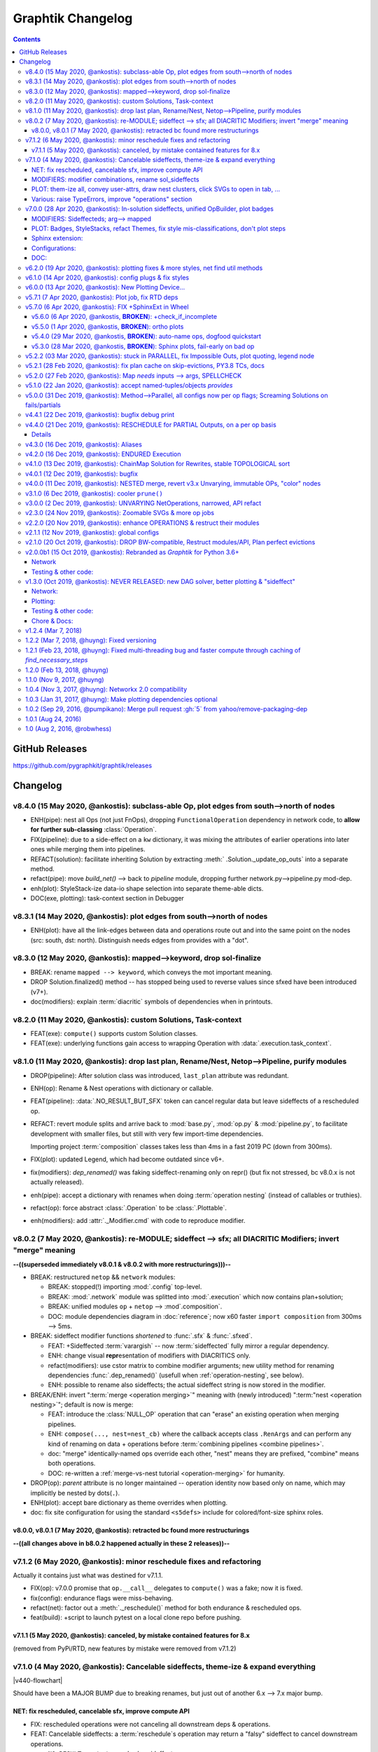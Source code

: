 ##################
Graphtik Changelog
##################

.. contents::

..
  TODOs
  %%%%%


  Merge back to GraphKIT
  ======================
  Aborted.

  - [-] start-node/end-node to group inputs/outputs
  - [-] DROP sideffects
  - [+] Drop _Jetsam
  - [+] Simpler jetsam
  - [+] support *args 1-1 mapping in the jetsam() signature
  - [+] FIX(sideffects): DIFFER from regular DATA...
  - [+] FIX shared `executed` (no Solution class)
  - [+] typo(test): overridden-->overriDDen
  - [ ] `graphop` in docs

  Tasks
  =====
  - [+] jetsam tasks
  - [+] narrowed() --> withset()
  - [+] reset abort on new `pipeline.compute()`
  - [+] raise if rescheduled/endured ops
  - [+] define sideffects on target "sideffected" needs
  - [+] Operations behave like a regular decorator when fn given in 1st call.
        Merge FuncOp+OpBuilder.
  - [+] modifiers inherit a single class (to allow combinations)
  - [+] Optional sideffected
  - [+] Delegate FuncOp.__call__() --> compute().
  - [+] Rename NetOp -> pipelines;
    cannot unify compose() -> Pipeline class due to `nest` arg.

  - [+] Function access executing Operation & Plan from its context.
      - [ ] Unify OpTask & FuncOp
      - [ ] function self-toggles `returns-dict` amidst execution.
  - [ ] break cycles with dijkstra; weights
  - [ ] Merge tutorial (operations + composition)
  - [ ] Config DEBUG flags:
    - [ ] skip - evictions(drop config)
    - [ ] keep SFX in outputs

  - plot:

    - [+] plot red partial outs/failures
    - [+] plot graphs with Graphviz sphinx-extension
    - [+] HTML-table op-nodes to allow decorations
    - [+] plottable Operations
    - [+] Op-node badges
    - [+] fix(sphinxext): deprecated sphinx.add_object()

    - [+] sphinxext: derive filename early, to allow xrefs and links early
    - [+] Click on SVG to open it in a new window
    - [+] Merged operation clusters
    - [ ] Badges on Data
    - [ ] update legend (or generate it dynamically)
    - [ ] sphinxext: extend standard `doctest` module (instead of sphinx-builder)
    - [ ] sphinx: autodoc Pipelines & Ops

  - doc:

    - [+] explain rescheduled & endured in tutorial.
    - [+] aliases in tutorial & terms

  - Dropped:

    - [-] Solution-retriever modifier;
      DROPPED: easier and more generic to access solution from Op-context.
    - [-] `solution.executed` pre-populated with all operations
    - [-] parallel batches restart from last position in steps
    - [-] covert custom op classes & modifiers directly into mergeable networkx graphs;
      DROPPED bc foreign function would not work with merged deps.

  + See :gg:`1`.


GitHub Releases
%%%%%%%%%%%%%%%

https://github.com/pygraphkit/graphtik/releases

Changelog
%%%%%%%%%


v8.4.0 (15 May 2020, @ankostis): subclass-able Op, plot edges from south-->north of nodes
=========================================================================================
+ ENH(pipe): nest all Ops (not just FnOps), dropping ``FunctionalOperation``
  dependency in network code, to **allow for further sub-classing** :class:`Operation`.
+ FIX(pipeline): due to a side-effect on a ``kw`` dictionary, it was mixing the attributes
  of earlier operations into later ones while merging them into pipelines.
+ REFACT(solution): facilitate inheriting Solution by extracting :meth:`
  .Solution._update_op_outs` into a separate method.
+ refact(pipe): move `build_net()` --> back to `pipeline` module,
  dropping further network.py-->pipeline.py mod-dep.
+ enh(plot): StyleStack-ize data-io shape selection into separate theme-able dicts.
+ DOC(exe, plotting): task-context section in Debugger


v8.3.1 (14 May 2020, @ankostis): plot edges from south-->north of nodes
=======================================================================
+ ENH(plot): have all the link-edges between data and operations route out and into
  the same point on the nodes (src: south, dst: north).
  Distinguish needs edges from provides with a "dot".

v8.3.0 (12 May 2020, @ankostis): mapped-->keyword, drop sol-finalize
====================================================================
+ BREAK: rename ``mapped --> keyword``, which conveys the mot important meaning.
+ DROP Solution.finalized() method -- has stopped being used to reverse values
  since sfxed have been introduced (v7+).
+ doc(modifiers): explain :term:`diacritic` symbols of dependencies when in printouts.


v8.2.0 (11 May 2020, @ankostis): custom Solutions, Task-context
===============================================================
+ FEAT(exe): ``compute()`` supports custom Solution classes.
+ FEAT(exe): underlying functions gain access to wrapping Operation with :data:`.execution.task_context`.


v8.1.0 (11 May 2020, @ankostis): drop last plan, Rename/Nest, Netop-->Pipeline, purify modules
==============================================================================================
+ DROP(pipeline): After solution class was introduced, ``last_plan`` attribute was redundant.

+ ENH(op): Rename & Nest operations with dictionary or callable.

+ FEAT(pipeline): :data:`.NO_RESULT_BUT_SFX` token can cancel regular data but leave
  sideffects of a rescheduled op.

+ REFACT: revert module splits and arrive back to :mod:`base.py`, :mod:`op.py` &
  :mod:`pipeline.py`, to facilitate development with smaller files, but still
  with very few import-time dependencies.

  Importing project :term:`composition` classes takes less than 4ms in a fast 2019 PC
  (down from 300ms).

+ FIX(plot): updated Legend, which had become outdated since v6+.

+ fix(modifiers): `dep_renamed()` was faking sideffect-renaming only on repr()
  (but fix not stressed, bc v8.0.x is not actually released).
+ enh(pipe): accept a dictionary with renames when doing :term:`operation nesting`
  (instead of callables or truthies).
+ refact(op): force abstract :class:`.Operation` to be :class:`.Plottable`.
+ enh(modifiers): add :attr:`._Modifier.cmd` with code to reproduce modifier.


v8.0.2 (7 May 2020, @ankostis): re-MODULE; sideffect --> sfx; all DIACRITIC Modifiers; invert "merge" meaning
=============================================================================================================
**--((superseded immediately v8.0.1 & v8.0.2 with more restructurings)))--**

+ BREAK: restructured ``netop`` && ``network`` modules:

  + BREAK: stopped(!) importing :mod:`.config` top-level.
  + BREAK: :mod:`.network` module was splitted into :mod:`.execution` which now
    contains plan+solution;
  + BREAK: unified modules ``op`` + ``netop`` --> :mod`.composition`.
  + DOC: module dependencies diagram in :doc:`reference`;
    now x60 faster ``import composition`` from 300ms --> 5ms.

+ BREAK: sideffect modifier functions *shortened* to :func:`.sfx` & :func:`.sfxed`.

  + FEAT: +Sideffected :term:`varargish` -- now :term:`sideffected` fully mirror
    a regular dependency.
  + ENH: change visual **repr**\esentation of modifiers with DIACRITICS only.
  + refact(modifiers): use cstor matrix to combine modifier arguments; new utility
    method for renaming dependencies :func:`.dep_renamed()`
    (usefull when :ref:`operation-nesting`, see below).
  + ENH: possible to rename also sideffects;  the actual sideffect string is now
    stored in the modifier.

+ BREAK/ENH: invert ":term:`merge <operation merging>`" meaning with (newly introduced)
  ":term:"nest <operation nesting>`"; default is now is merge:

  + FEAT: introduce the :class:`NULL_OP` operation that can "erase" an existing
    operation when merging pipelines.
  + ENH: ``compose(..., nest=nest_cb)`` where the callback accepts class ``.RenArgs``
    and can perform any kind of renaming on data + operations before :term:`combining
    pipelines <combine pipelines>`.
  + doc: "merge" identically-named ops override each other, "nest" means they are prefixed,
    "combine" means both operations.
  + DOC: re-written a :ref:`merge-vs-nest tutorial <operation-merging>` for humanity.

+ DROP(op): `parent` attribute is no longer maintained -- operation identity now
  based only on name, which may implicitly be nested by dots(``.``).
+ ENH(plot): accept bare dictionary as theme overrides when plotting.
+ doc: fix site configuration for using the standard ``<s5defs>`` include
  for colored/font-size sphinx roles.


v8.0.0, v8.0.1 (7 May 2020, @ankostis): retracted bc found more restructurings
------------------------------------------------------------------------------
**--((all changes above in b8.0.2 happened actually in these 2 releases))--**



v7.1.2 (6 May 2020, @ankostis): minor reschedule fixes and refactoring
======================================================================
Actually it contains just what was destined for v7.1.1.

+ FIX(op): v7.0.0 promise that ``op.__call__`` delegates to ``compute()`` was a fake;
  now it is fixed.
+ fix(config): endurance flags were miss-behaving.
+ refact(net): factor out a :meth:`._reschedule()` method for both endurance & rescheduled ops.
+ feat(build): +script to launch pytest on a local clone repo before pushing.

v7.1.1 (5 May 2020, @ankostis): canceled, by mistake contained features for 8.x
--------------------------------------------------------------------------------
(removed from PyPi/RTD, new features by mistake were removed from v7.1.2)


v7.1.0 (4 May 2020, @ankostis): Cancelable sideffects, theme-ize & expand everything
====================================================================================
|v440-flowchart|

Should have been a MAJOR BUMP due to breaking renames, but just out of
another 6.x --> 7.x major bump.

NET: fix rescheduled, cancelable sfx, improve compute API
---------------------------------------------------------
+ FIX: rescheduled operations were not canceling all downstream deps & operations.
+ FEAT: Cancelable sideffects: a :term:`reschedule`\s operation may return
  a "falsy" sideffect to cancel downstream operations.

  + ``NO_RESULT`` constant cancels also sideffects.

+ ENH(OP): more intuitive API, ``compute()`` may be called with no args,
  or a single string as `outputs` param.  Operation's ``__call__`` now delegates
  to ``compute()`` - to quickly experiment with function, access it from the
  operation's :attr:`.FunctionalOperation.fn` attribute

MODIFIERS: modifier combinations, rename sol_sideffects
-------------------------------------------------------
+ BREAK: renamed modifiers ``sol_sideffect --> sideffected``, to reduce terminology
  mental load for the users.
+ ENH: support combinations of modifiers (e.g. optional sideffects).
+ REFACT: convert modifiers classes --> factory functions, producing :class:`._Modifier`
  instances (normally not managed by the user).

PLOT: them-ize all, convey user-attrs, draw nest clusters, click SVGs to open in tab, ...
-----------------------------------------------------------------------------------------
+ ENH: Theme-ize all; expand callables (beyond Refs and templates).
+ BREAK: rename ``Theme.with_set()`` --> :meth:`.Theme.withset()`.
+ break: pass verbatim any `nx-attrs` starting with ``'graphviz.'`` into
  plotting process (instead of passing everything but private attributes).
+ break: rename graph/node/edge control attributes:

  + ``_no_plot --> no_plot``.
  + ``_alias_of --> alias_of``.

+ FEAT: draw combined pipelines as clusters
+ enh: corrected and richer styles for data nodes.
+ enh: unify op-badges on plot with diacritics in their string-representation.
+ ENH(sphinxext): clicking on an SVG opens the diagram in a new tab.
+ fix(sphinxext): don't choke on duplicate ``:name:`` in :rst:dir:`graphtik` directives.
+ fix(sphinxext): fix deprecation of sphinx ``add_object()`` with ``note_object()``.

Various: raise TypeErrors, improve "operations" section
-------------------------------------------------------
+ break: raise ``TypeError`` instead of ``ValueError`` wherever it must.
+ DOC(operations): heavily restructured chapter - now might stand alone.
  Started using the `pipeline` name more often.
+ doc: use as sample diagram in the project opening an "endured" one (instead of
  an outdated plain simple on).
+ doc: renamed document: ``composition.py --> pipelines.py``

.. |v440-flowchart| raw:: html
    :file: docs/source/images/GraphtikFlowchart-v4.4.0.svg


v7.0.0 (28 Apr 2020, @ankostis): In-solution sideffects, unified OpBuilder, plot badges
=======================================================================================
+ BREAK: stacking of solution results changed to the more natural "chronological" one
  (outputs written later in the solution override previous ones).

  Previously it was the opposite during `execution` while reading intermediate
  solution values (1st result or user-inputs won), and it was "reversed" to regular
  chronological right before the solution was finalized.

+ FEAT(op, netop): add ``__name__`` attribute to operations, to disguise as functions.

+ BREAK(op): The :func:`.operation` factory function (used to be *class*) now behave
  like a regular decorator when `fn` given in the first call, and constructs
  the :class:`.FunctionalOperation` without a need to call again the factory.

  Specifically the last empty call at the end ``()`` is not needed (or possible)::

      operation(str, name=...)()

  became simply like that::

      operation(str, name=...)

+ DROP(NET): ``_DataNode`` and use str +  modifier-classes as data-nodes;

MODIFIERS: Sideffecteds;  arg--> mapped
---------------------------------------
+ BREAK: rename `arg --> mapped``, which conveys the correct meaning.

+ FEAT: Introduced :term`sideffected`\s, to allow for certain dependencies
  to be produced & consumed by function to apply "sideffects, without creating
  "cycles":

  + feat(op): introduce ``_fn_needs``, ``op_needs`` & ``op_provides`` on
    :class:`.FunctionalOperation`, used when matching Inps/Outs and when pruning
    graph.
  + FEAT(op): print detailed deps when DEBUG enabled.

PLOT: Badges, StyleStacks, refact Themes, fix style mis-classifications, don't plot steps
-----------------------------------------------------------------------------------------
+ ENH: recursively merge Graphviz-styles attributes, with expanding jinja2-template
  and extending lists while preserving theme-provenance, for debugging.

+ BREAK: rename class & attributes related to ``Style --> Theme``,
  to distinguish them from styles (stacks of dictionaries).

+ UPD: dot no plot Steps by default;  use this :ref:`plot-customizations` to re-enable them::

      plottable.plot(plotter=Plotter(include_steps=True))

+ FEAT: now `operations` are also :term:`plottable`.

+ FEAT: Operation BADGES to distinguish endured, rescheduled, parallel, marshalled,
  returns_dict.

+ FIX: Cancel/Evict styles were misclassified.

+ feat(plot): change label in sol_sideffects; add exceptions as tooltips on
  failed operations, etc.

+ enh: improve plot theme, e.g. prunes are all grey, sideffects all blue,
  "evictions" are colored closer to steps, etc.  Add many neglected styles.

Sphinx extension:
-----------------

+ enh: Save DOTs if DEBUG;  save it before...
+ fix: save debug-DOT  before rendering images, to still get those files
  as debug aid in case of errors.
+ fix: workaround missing *lineno* on doctest failures, an incomplete solution
  introduced upstream by sphinx-doc/sphinx#4584.

Configurations:
---------------
+ BREAK: rename context-manager configuration function `debug --> debug_enabled`.
+ FEAT: respect :envvar:`GRAPHTIK_DEBUG` for enabling `is_debug()` configuration.

DOC:
----
+ feat: new sections about composing pipelines with :term:`reschedule` / :term:`endured`
  operations & :term:`alias`\es.
+ enh: Clarified relation and duties of the new term :term:`dependency`.
+ enh: Linked many terms from quick-start section.
+ enh(site): support for `Sphinx's standard colored-text
  <https://stackoverflow.com/a/61389938/548792>`_ roles.


v6.2.0 (19 Apr 2020, @ankostis): plotting fixes & more styles, net find util methods
====================================================================================
+ PLOT:

  + DEPRECATE(plot): `show` argument in  plot methods & functions;  dropped completely
    from the args of the younger class :class:`Plotter`.

    It has merged with `filename` param (the later takes precedence if both given).
  + ENH: apply more styles on data-nodes; distinguish between Prune/Cancel/Evict
    data Styles and add tooltips for those cases (ie data nodes without values).

  + DROP: do not plot wth ``splines=ortho``, because it `crashes with some shapes
    <https://gitlab.com/graphviz/graphviz/issues/1408>`_;
    explain in docs how to re-enables this (x2 ways).
  + FIX: node/edge attributes were ignored due to `networkx` API misuse - add TCs
    on that.
  + FIX: Networks were not plotting Inps/Outs/Name due to forgotten ``namedtuple._replace()``
    assignment.
  + feat: introduce ``_no_plot`` nx-attribute to filter out nodes/edges.

+ ENH(base): improve auto-naming of operations, descending *partials* politely and
  handling better builtins.

+ FEAT(net): add :meth:`.Network.find_ops()` & :meth:`.Network.find_op_by_name()`
  utility methods.

+ enh(build, site, doc): graft Build Ver/Date as gotten from Git in PyPi landing-page.


v6.1.0 (14 Apr 2020, @ankostis): config plugs & fix styles
==========================================================
Should have been a MAJOR BUMP due to breaking renames, but...no clients yet
(and just out of to 5.x --> 6.x major bump).

+ REFACT/BREAK(plot): rename ``installed_plotter --> active_plotter``.
+ REFACT/BREAK(config): denote context-manager functions by adding a ``"_plugged"`` suffix.
+ FEAT(plot): offer ``with_XXX()`` cloning methods on Plotter/Style instances.
+ FIX(plot): Style cstor were had his methods broken due to eager copying them
  from its parent class.


v6.0.0 (13 Apr 2020, @ankostis): New Plotting Device...
=======================================================
**--((superseded by v6.1.0 due to installed_potter --> active_plotter))--**

+ ENH/REFACT(PLOT):

  + REFACT/BREAK: plots are now fully configurable with :term:`plot theme`
    through the use of :term:`installed plotter <active plotter>`.
  + ENH: Render operation nodes with Graphviz *HTML-Table Labels*.

    .. graphtik::
      :hide:

      >>> from graphtik import operation, varargs
      >>> from graphtik.plot import get_active_plotter
      >>> op = operation(print, name='print-something', needs=varargs("any"), provides="str")
      >>> dot = op.plot(plotter=get_active_plotter().with_styles(kw_legend={}))

  + ENH: Convey graph, node & edge ("non-private") attributes from the *networkx* graph
    given to the :term:`plotter`.
  + FEAT: Operation node link to docs (hackish, based on a URL formatting).
  + Improved plotting documentation & +3 new terms.

* FIX: ReadTheDice deps

+ drop(plot): don't suppress the grafting of the title in netop images.


v5.7.1 (7 Apr 2020, @ankostis): Plot job, fix RTD deps
======================================================
+ ENH(PLOT): Operation tooltips now show function sources.
+ FIX(site):  RTD failing since 5.6.0 due to `sphinxcontrib-spelling` extension
  not included n its requirements.
+ FEAT(sphinxext): add :confval:`graphtik_plot_keywords` sphinx-configuration
  with a default value that suppresses grafting the title of a netop in the images,
  to avoid duplication when :rst:dir:`graphtik:name: <graphtik>` option is given.
+ enh(plot): URL/tooltips are now overridable with node_props
+ enh(sphinxext): permalink plottables with `:name:` option.
+ enh(plot): pan-zoom follows parent container block, on window resize;
  reduce zoom mouse speed.


v5.7.0 (6 Apr 2020, @ankostis): FIX +SphinxExt in Wheel
=======================================================
All previous distributions in *PyPi* since sphinx-extension was added in *v5.3.0*
were missing the new package ``sphinxext`` needed to build sites with
the ``.. graphtik::`` directive.

v5.6.0 (6 Apr 2020, @ankostis, **BROKEN**): +check_if_incomplete
----------------------------------------------------------------
--((**BROKEN** because wheel in *PyPi* is missing ``sphinxext`` package))--

+ feat(sol): + :meth:`.Solution.check_if_incomplete()` just to get multi-errors
  (not raise them)
+ doc: integrate spellchecking of VSCode IDE & `sphinxcontrib.spelling`.


v5.5.0 (1 Apr 2020, @ankostis, **BROKEN**): ortho plots
-------------------------------------------------------
--((**BROKEN** because wheel in *PyPi* is missing ``sphinxext`` package))--


Should have been a major bump due to breaking rename of ``Plotter`` class,
but...no clients yet.

+ ENH(plot): plot edges in graphs with `Graphviz`_ ``splines=ortho``.
+ REFACT(plot): rename base class from ``Plotter --> Plottable``;
+ enh(build): add ``[dev]`` distribution extras as an alias to ``[all]``.
  doc: referred to the new name from a new term in glossary.
+ enh(site): put RST substitutions in :confval:`rst_epilog` configuration
  (instead of importing them from README's tails).
+ doc(quickstart): exemplify ``@operation`` as a decorator.


v5.4.0 (29 Mar 2020, @ankostis, **BROKEN**): auto-name ops, dogfood quickstart
------------------------------------------------------------------------------
--((**BROKEN** because wheel in *PyPi* is missing ``sphinxext`` package))--


+ enh(op): use func_name if none given.
+ DOC(quickstart): dynamic plots with sphinxext.


v5.3.0 (28 Mar 2020, @ankostis, **BROKEN**): Sphinx plots, fail-early on bad op
-------------------------------------------------------------------------------
--((**BROKEN** because wheel in *PyPi* is missing ``sphinxext`` package))--


+ FEAT(PLOT,SITE): Sphinx extension for plotting graph-diagrams as zoomable SVGs (default),
  PNGs (with link maps), PDFs, etc.

  + replace pre-plotted diagrams with dynamic ones.

  + deps: sphinx >=2; split (optional) matplolib dependencies from graphviz.

  + test: install and use Sphinx's harness for testing site features & extensions.

+ ENH(op): fail early if 1st argument of `operation` is not a callable.

+ enh(plot): possible to control the name of the graph, in the result DOT-language
  (it was stuck to ``'G'`` before).

+ upd(conf): detailed object representations are enabled by new configuration
  ``debug`` flag (instead of piggybacking on ``logger.DEBUG``).

+ enh(site):

  + links-to-sources resolution function was discarding parent object
    if it could not locate the exact position in the sources;

  + TC: launch site building in pytest interpreter, to control visibility of logs & stdout;

  + add index pages, linked from TOCs.


v5.2.2 (03 Mar 2020, @ankostis): stuck in PARALLEL, fix Impossible Outs, plot quoting, legend node
==================================================================================================
+ FIX(NET): PARALLEL was ALWAYS enabled.
+ FIX(PLOT): workaround `pydot` parsing of node-ID & labels (see `pydot#111
  <https://github.com/pydot/pydot/issues/111>`_ about DOT-keywords & `pydot#224
  <https://github.com/pydot/pydot/issues/224>`_ about colons ``:``) by converting
  IDs to HTML-strings;
  additionally, this project did not follow `Graphviz` grammatical-rules for IDs.
+ FIX(NET): impossible outs (outputs that cannot be produced from given inputs)
  were not raised!
+ enh(plot): clicking the background of a diagram would link to the legend url,
  which was annoying; replaced with a separate "legend" node.


v5.2.1 (28 Feb 2020, @ankostis): fix plan cache on skip-evictions, PY3.8 TCs, docs
==================================================================================
+ FIX(net): Execution-plans were cached also the transient :func:`.is_skip_evictions()`
  :term:`configurations` (instead of just whether no-outputs were asked).
+ doc(readme): explain "fork" status in the opening.
+ ENH(travis): run full tests from Python-3.7--> Python-3.8.


v5.2.0 (27 Feb 2020, @ankostis): Map `needs` inputs --> args, SPELLCHECK
========================================================================
+ FEAT(modifiers): :term:`optionals` and new modifier :func:`.mapped` can now fetch values
  from :term:`inputs` into differently-named arguments of operation functions.

  + refact: decouple `varargs` from `optional` modifiers hierarchy.

+ REFACT(OP): preparation of NEEDS --> function-args happens *once*  for each
  argument, allowing to report all errors at once.
+ feat(base): +MultiValueError exception class.
+ DOC(modifiers,arch): modifiers were not included in "API reference", nor
  in the glossary sections.
+ FIX: spell-check everything, and add all custom words in the *VSCode* settings file
  :file:`.vscode.settings.json`.


v5.1.0 (22 Jan 2020, @ankostis): accept named-tuples/objects `provides`
=======================================================================
+ ENH(OP): flag `returns_dict` handles also *named-tuples* & *objects* (``__dict__``).


v5.0.0 (31 Dec 2019, @ankostis): Method-->Parallel, all configs now per op flags; Screaming Solutions on fails/partials
=======================================================================================================================
+ BREAK(NETOP): ``compose(method="parallel") --> compose(parallel=None/False/True)``
  and  DROP ``netop.set_execution_method(method)``; :term:`parallel` now also controlled
  with the global :func:`.set_parallel_tasks()` :term:`configurations` function.

  + feat(jetsam): report `task` executed in raised exceptions.

+ break(netop): rename ``netop.narrowed() --> withset()`` toi mimic ``Operation``
  API.

+ break: rename flags:

  -  ``reschedule --> rescheduleD``
  - ``marshal --> marshalLED``.

+ break: rename global configs, as context-managers:

  - ``marshal_parallel_tasks --> tasks_marshalled``
  - ``endure_operations --> operations_endured``

+ FIX(net, plan,.TC): global skip :term:`eviction`\\s flag were not fully obeyed
  (was untested).

+ FIX(OP): revamped zipping of function `outputs` with expected `provides`,
  for all combinations of rescheduled, ``NO_RESULT`` & :term:`returns dictionary`
  flags.

+ configs:

  + refact: extract configs in their own module.
  + refact: make all global flags tri-state (``None, False, True``),
    allowing to "force" operation flags when not `None`.
    All default to ``None`` (false).


+ ENH(net, sol, logs): include a "solution-id" in revamped log messages,
  to facilitate developers to discover issues when multiple `netops`
  are running concurrently.
  Heavily enhanced log messages make sense to the reader of all actions performed.

+ ENH(plot): set toolltips with ``repr(op)`` to view all operation flags.

+ FIX(TCs): close process-pools; now much more TCs for parallel combinations
  of threaded, process-pool & marshalled.

+ ENH(netop,net): possible to abort many netops at once, by resetting abort flag
  on every call of :meth:`.Pipeline.compute()`
  (instead of on the first stopped `netop`).

+ FEAT(SOL): :meth:`.scream_if_incomplete()` will raise the new
  :class:`.IncompleteExecutionError` exception if failures/partial-outs
  of endured/rescheduled operations prevented all operations to complete;
  exception message details causal errors and conditions.

+ feat(build): +``all`` extras.

+ FAIL: x2 multi-threaded TCs fail spuriously  with "inverse dag edges":

  + ``test_multithreading_plan_execution()``
  + ``test_multi_threading_computes()``

  both marked as ``xfail``.


v4.4.1 (22 Dec 2019, @ankostis): bugfix debug print
===================================================
+ fix(net): had forgotten a debug-print on every operation call.
+ doc(arch): explain :term:`parallel` & the need for :term:`marshalling`
  with process pools.

v4.4.0 (21 Dec 2019, @ankostis): RESCHEDULE for PARTIAL Outputs, on a per op basis
==================================================================================
- [x] dynamic Reschedule after operations with partial outputs execute.
- [x] raise after jetsam.
- [x] plots link to legend.
- [x] refact netop
- [x] endurance per op.
- [x] endurance/reschedule for all netop ops.
- [x] merge _Rescheduler into Solution.
- [x] keep order of outputs in Solution even for parallels.
- [x] keep solution layers ordered also for parallel.
- [x] require user to create & enter pools.
- [x] FIX pickling THREAD POOL -->Process.

Details
-------
+ FIX(NET): keep Solution's insertion order also for PARALLEL executions.

+ FEAT(NET, OP): :term:`reschedule`\d operations with partial outputs;
  they must have :attr:`.FunctionalOperation.rescheduled` set to true,
  or else they will fail.

+ FEAT(OP, netop): specify :term:`endurance`/`reschedule` on a per operation basis,
  or collectively for all operations grouped under some :term:`pipeline`.

+ REFACT(NETOP):

  + feat(netop): new method :meth:`.Pipeline.compile()`, delegating to
    same-named method of `network`.

  + drop(net): method ``Net.narrowed()``; remember `netop.narrowed(outputs+predicate)`
    and apply them on `netop.compute()` & ``netop.compile()``.

    - PROS: cache narrowed plans.
    - CONS: cannot review network, must review plan of (new) `netop.compile()`.

  + drop(netop): `inputs` args in `narrowed()` didn't make much sense,
    leftover from "unvarying netops";  but exist ni `netop.compile()`.

  + refact(netop): move net-assembly from compose() --> NetOp cstor;
    now reschedule/endured/merge/method args in cstor.

+ NET,OP,TCs: FIX PARALLEL POOL CONCURRENCY

  + Network:

    + feat: +marshal +_OpTask
    + refact: plan._call_op --> _handle_task
    + enh: Make `abort run` variable a *shared-memory* ``Value``.

  + REFACT(OP,.TC): not a namedtuple, breaks pickling.
  + ENH(pool): Pool
  + FIX: compare Tokens with `is` --> `==`,
    or else, it won't work for sub-processes.
  + TEST: x MULTIPLE TESTS

    + +4 tags: parallel, thread, proc, marshal.
    + many uses of exemethod.

+ FIX(build): PyPi README check did not detect forbidden ``raw`` directives,
  and travis auto-deployments were failing.

+ doc(arch): more terms.


v4.3.0 (16 Dec 2019, @ankostis): Aliases
========================================
+ FEAT(OP): support "aliases" of `provides`, to avoid trivial pipe-through operations,
  just to rename & match operations.


v4.2.0 (16 Dec 2019, @ankostis): ENDURED Execution
==================================================
+ FEAT(NET): when :func:`.set_endure_operations` configuration is set to true,
  a :term:`pipeline` will keep on calculating solution, skipping any operations
  downstream from failed ones.  The :term:`solution` eventually collects all failures
  in ``Solution.failures`` attribute.

+ ENH(DOC,plot): Links in Legend and :ref:`arch` Workflow SVGs now work,
  and delegate to *architecture* terms.

+ ENH(plot): mark :term:`overwrite`, *failed* & *canceled* in ``repr()``
  (see :term:`endurance`).

+ refact(conf): fully rename configuration operation ``skip_evictions``.

+ REFACT(jetsam): raise after jetsam in situ, better for Readers & Linters.

+ enh(net): improve logging.


v4.1.0 (13  Dec 2019, @ankostis): ChainMap Solution for Rewrites, stable TOPOLOGICAL sort
=========================================================================================
|v410-flowchart|

+ FIX(NET): TOPOLOGICALLY-sort now break ties respecting operations insertion order.

+ ENH(NET): new :class:`.Solution` class to collect all computation values,
  based on a :class:`collections.ChainMap` to distinguish outputs per operation executed:

  + ENH(NETOP): ``compute()`` return :class:`.Solution`, consolidating:

    + :term:`overwrite`,
    + ``executed`` operations, and
    + the generating :term:`plan`.

  + drop(net): ``_PinInstruction`` class is not needed.
  + drop(netop): `overwrites_collector` parameter; now in :meth:`.Solution.overwrites()`.
  + ENH(plot): ``Solution`` is also a :class:`.Plottable`;  e.g. use ``sol.plot(...)```.

+ DROP(plot): `executed` arg from plotting; now embedded in `solution`.

+ ENH(PLOT.jupyter,doc): allow to set jupyter graph-styling selectively;
  fix instructions for jupyter cell-resizing.

+ fix(plan): time-keeping worked only for sequential execution, not parallel.
  Refactor it to happen centrally.

+ enh(NET,.TC): Add PREDICATE argument also for ``compile()``.

+ FEAT(DOC): add GLOSSARY as new :ref:`arch` section, linked from API HEADERS.



v4.0.1 (12 Dec 2019, @ankostis): bugfix
=======================================
+ FIX(plan): ``plan.repr()`` was failing on empty plans.
+ fix(site): minor badge fix & landing diagram.


v4.0.0 (11 Dec 2019, @ankostis): NESTED merge, revert v3.x Unvarying, immutable OPs, "color" nodes
==================================================================================================
+ BREAK/ENH(NETOP): MERGE NESTED NetOps by collecting all their operations
  in a single Network;  now children netops are not pruned in case
  some of their `needs` are unsatisfied.

  + feat(op): support multiple nesting under other netops.

+ BREAK(NETOP): REVERT Unvarying NetOps+base-plan, and narrow Networks instead;
  netops were too rigid, code was cumbersome, and could not really pinpoint
  the narrowed `needs` always correctly (e.g. when they were also `provides`).

  + A `netop` always narrows its `net` based on given `inputs/outputs`.
    This means that the `net` might be a subset of the one constructed out of
    the given operations.  If you want all nodes, don't specify `needs/provides`.
  + drop 3 :class:`.ExecutionPlan` attributes: ``plan, needs, plan``
  + drop `recompile` flag in ``Network.compute()``.
  + feat(net): new method :meth:`.Network.narrowed()` clones and narrows.
  + ``Network()`` cstor accepts a (cloned) graph to support ``narrowed()`` methods.

+ BREAK/REFACT(OP): simplify hierarchy, make :class:`.Operation` fully abstract,
  without name or requirements.

  + enh: make :class:`.FunctionalOperation` IMMUTABLE, by inheriting
    from class:`.namedtuple`.

+ refact(net): consider as netop `needs` also intermediate data nodes.

+ FEAT(:gg:`1`, net, netop): support pruning based on arbitrary operation attributes
  (e.g. assign "colors" to nodes and solve a subset each time).

+ enh(netop): ``repr()`` now counts number of contained operations.

+ refact(netop): rename ``netop.narrow() --> narrowed()``

+ drop(netop): don't topologically-sort sub-networks before merging them;
  might change some results, but gives control back to the user to define nets.


v3.1.0 (6 Dec 2019, @ankostis): cooler ``prune()``
==================================================
+ break/refact(NET): scream on ``plan.execute()`` (not ``net.prune()``)
  so as calmly solve `needs` vs `provides`, based on the given `inputs`/`outputs`.
+ FIX(ot): was failing when plotting graphs with ops without `fn` set.
+ enh(net): minor fixes on assertions.


v3.0.0 (2 Dec 2019, @ankostis):  UNVARYING NetOperations, narrowed, API refact
===============================================================================
+ Pipelines:

  + BREAK(NET): RAISE if the graph is UNSOLVABLE for the given `needs` & `provides`!
    (see "raises" list of :meth:`~.Pipeline.compute()`).

  + BREAK: :meth:`.Pipeline.__call__()` accepts solution as keyword-args,
    to mimic API of :meth:`Operation.__call__()`.  ``outputs`` keyword has been dropped.

    .. Tip::
        Use :meth:`.Pipeline.compute()` when you ask different `outputs`,
        or set the ``recompile`` flag if just different `inputs` are given.

        Read the next change-items for the new behavior of the ``compute()`` method.

  + UNVARYING NetOperations:

    + BREAK: calling method :meth:`.Pipeline.compute()` with a single argument
      is now *UNVARYING*, meaning that all `needs` are demanded, and hence,
      all `provides` are produced, unless the ``recompile`` flag is true or ``outputs`` asked.

    + BREAK: net-operations behave like regular operations when nested inside another netop,
      and always produce all their `provides`, or scream if less `inputs` than `needs`
      are given.

    + ENH: a newly created or cloned netop can be :meth:`~.Pipeline.narrowed()`
      to specific `needs` & `provides`, so as not needing to pass `outputs` on every call
      to :meth:`~.Pipeline.compute()`.

    + feat: implemented based on the new "narrowed" :attr:`.Pipeline.plan` attribute.

  + FIX: netop `needs` are not all *optional* by default; optionality applied
    only if all underlying operations have a certain need as optional.

  + FEAT: support function ``**args`` with 2 new modifiers :func:`.vararg` & :func:`.varargs`,
    acting like :func:`.optional` (but without feeding into underlying functions
    like keywords).

  + BREAK(:gh:`12`): simplify ``compose`` API by turning it from class --> function;
    all args and operations are now given in a single ``compose()`` call.

  + REFACT(net, netop): make Network IMMUTABLE by appending all operations together,
    in :class:`Pipeline` constructor.

  + ENH(net): public-size ``_prune_graph()`` --> :meth:`.Network.prune()``
    which can be used to interrogate `needs` & `provides` for a given graph.
    It accepts `None` `inputs` & `outputs` to auto-derive them.

+ FIX(SITE): autodocs `API` chapter were not generated in at all,
  due to import errors, fixed by using `autodoc_mock_imports
  <http://www.sphinx-doc.org/en/master/usage/extensions/autodoc.html#confval-autodoc_mock_imports>`_
  on `networkx`, `pydot` & `boltons` libs.

+ enh(op): polite error-,msg when calling an operation with missing needs
  (instead of an abrupt ``KeyError``).

+ FEAT(CI): test also on Python-3.8


v2.3.0 (24 Nov 2019, @ankostis): Zoomable SVGs & more op jobs
=============================================================
+ FEAT(plot): render Zoomable SVGs in jupyter(lab) notebooks.
+ break(netop): rename execution-method ``"sequential" --> None``.
+ break(netop): move ``overwrites_collector`` & ``method`` args
  from ``netop.__call__()`` --> cstor
+ refact(netop): convert remaining ``**kwargs`` into named args, tighten up API.


v2.2.0 (20 Nov 2019, @ankostis): enhance OPERATIONS & restruct their modules
============================================================================
+ REFACT(src): split module ``nodes.py`` --> ``op.py`` + `netop.py` and
  move :class:`Operation` from ``base.py`` --> ``op.py``, in order to break cycle
  of `base(op) <-- net <-- netop`, and keep utils only in `base.py`.
+ ENH(op): allow Operations WITHOUT any NEEDS.
+ ENH(op): allow Operation FUNCTIONS to return directly Dictionaries.
+ ENH(op): validate function Results against operation `provides`;
  *jetsam* now includes `results` variables: ``results_fn`` & ``results_op``.
+ BREAK(op): drop unused `Operation._after_init()` pickle-hook; use `dill` instead.
+ refact(op): convert :meth:`Operation._validate()` into a function,
  to be called by clients wishing to automate operation construction.
+ refact(op): replace ``**kwargs`` with named-args in class:`FunctionalOperation`,
  because it allowed too wide args, and offered no help to the user.
+ REFACT(configs): privatize ``network._execution_configs``; expose more
  config-methods from base package.


v2.1.1 (12 Nov 2019, @ankostis): global configs
===============================================
+ BREAK: drop Python-3.6 compatibility.
+ FEAT: Use (possibly multiple) global configurations for all networks,
  stored in a :class:`contextvars.ContextVar`.
+ ENH/BREAK: Use a (possibly) single `execution_pool` in global-configs.
+ feat: add `abort` flag in global-configs.
+ feat: add `skip_evictions` flag in global-configs.


v2.1.0 (20 Oct 2019, @ankostis): DROP BW-compatible, Restruct modules/API, Plan perfect evictions
=================================================================================================
The first non pre-release for 2.x train.

+ BRAKE API:  DROP Operation's ``params`` - use functools.partial() instead.

+ BRAKE API: DROP Backward-Compatible ``Data`` & ``Operation`` classes,

+ BRAKE: DROP Pickle workarounds - expected to use ``dill`` instead.

+ break(jetsam): drop "graphtik_` prefix from annotated attribute

+ ENH(op): now ``operation()`` supported the "builder pattern" with
  ``.operation.withset()`` method.

+ REFACT: renamed internal package `functional --> nodes` and moved classes around,
  to break cycles easier, (``base`` works as supposed to), not to import early  everything,
  but to fail plot early if ``pydot`` dependency missing.

+ REFACT: move PLAN and ``compute()`` up, from ``Network --> Pipeline``.

+ ENH(NET): new PLAN BUILDING algorithm produces PERFECT EVICTIONS,
  that is, it gradually eliminates from the solution all non-asked outputs.

  + enh: pruning now cleans isolated data.
  + enh: eviction-instructions are inserted due to two different conditions:
    once for unneeded data in the past, and another for unused produced data
    (those not belonging typo the pruned dag).
  + enh: discard immediately irrelevant inputs.

+ ENH(net): changed results, now unrelated inputs are not included in solution.

+ refact(sideffect): store them as node-attributes in DAG, fix their combination
  with pinning & eviction.

+ fix(parallel): eviction was not working due to a typo 65 commits back!


v2.0.0b1 (15 Oct 2019, @ankostis): Rebranded as *Graphtik* for Python 3.6+
==========================================================================
Continuation of :gh:`30` as :gh:`31`, containing review-fixes in huyng/graphkit#1.

Network
-------
+ FIX: multithreaded operations were failing due to shared
  :attr:`.ExecutionPlan.executed`.

+ FIX: pruning sometimes were inserting plan string in DAG.
  (not ``_DataNode``).

+ ENH: heavily reinforced exception annotations ("jetsam"):

  - FIX: (8f3ec3a) outer graphs/ops do not override the inner cause.
  - ENH: retrofitted exception-annotations as a single dictionary, to print it in one shot
    (8f3ec3a & 8d0de1f)
  - enh: more data in a dictionary
  - TCs: Add thorough TCs (8f3ec3a & b8063e5).

+ REFACT: rename `Delete`-->`Evict`, removed `Placeholder` from data nodes, privatize node-classes.

+ ENH: collect "jetsam" on errors and annotate exceptions with them.

+ ENH(sideffects): make them always DIFFERENT from regular DATA, to allow to co-exist.

+ fix(sideffects): typo in add_op() were mixing needs/provides.

+ enh: accept a single string as `outputs` when running graphs.


Testing & other code:
---------------------
+ TCs: `pytest` now checks sphinx-site builds without any warnings.

+ Established chores with build services:

  + Travis (and auto-deploy to PyPi),
  + codecov
  + ReadTheDocs



v1.3.0 (Oct 2019, @ankostis): NEVER RELEASED: new DAG solver, better plotting & "sideffect"
===========================================================================================

Kept external API (hopefully) the same, but revamped pruning algorithm and
refactored network compute/compile structure, so results may change; significantly
enhanced plotting.  The only new feature actually is the ``.sideffect`` modifier.

Network:
--------

+ FIX(:gh:`18`, :gh:`26`, :gh:`29`, :gh:`17`, :gh:`20`): Revamped DAG SOLVER
  to fix bad pruning described in :gh:`24` & :gh:`25`

  Pruning now works by breaking incoming provide-links to any given
  intermediate inputs dropping operations with partial inputs or without outputs.

  The end result is that operations in the graph that do not have all inputs satisfied,
  they are skipped (in v1.2.4 they crashed).

  Also started annotating edges with optional/sideffects, to make proper use of
  the underlying ``networkx`` graph.

  |v130-flowchart|

+ REFACT(:gh:`21`, :gh:`29`): Refactored Network and introduced :class:`ExecutionPlan` to keep
  compilation results (the old ``steps`` list, plus input/output names).

  Moved also the check for when to evict a value, from running the execution-plan,
  to when building it; thus, execute methods don't need outputs anymore.

+ ENH(:gh:`26`): "Pin* input values that may be overwritten by calculated ones.

  This required the introduction of the new :class:`._PinInstruction` in
  the execution plan.

+ FIX(:gh:`23`, :gh:`22`-2.4.3): Keep consistent order of ``networkx.DiGraph``
  and *sets*, to generate deterministic solutions.

  *Unfortunately*, it non-determinism has not been fixed in < PY3.5, just
  reduced the frequency of `spurious failures
  <https://travis-ci.org/yahoo/graphkit/builds/594729787>`_, caused by
  unstable dicts, and the use of subgraphs.

+ enh: Mark outputs produced by :class:`.Pipeline`'s needs as ``optional``.
  TODO: subgraph network-operations would not be fully functional until
  *"optional outputs"* are dealt with (see :gh:`22`-2.5).

+ enh: Annotate operation exceptions with ``ExecutionPlan`` to aid debug sessions,

+ drop: methods ``list_layers()``/``show layers()`` not needed, ``repr()`` is
  a better replacement.


Plotting:
---------

+ ENH(:gh:`13`, :gh:`26`, :gh:`29`): Now network remembers last plan and uses that
  to overlay graphs with the internals of the planing and execution: |sample-plot|


    - execution-steps & order
    - evict & pin instructions
    - given inputs & asked outputs
    - solution values (just if they are present)
    - "optional" needs & broken links during pruning

+ REFACT: Move all API doc on plotting in a single module, split in 2 phases,
  build DOT & render DOT

+ FIX(:gh:`13`): bring plot writing into files up-to-date from PY2; do not create plot-file
  if given file-extension is not supported.

+ FEAT: path `pydot library <https://pypi.org/project/pydot/>`_ to support rendering
  in *Jupyter notebooks*.



Testing & other code:
---------------------

 - Increased coverage from 77% --> 90%.

+ ENH(:gh:`28`): use ``pytest``, to facilitate TCs parametrization.

+ ENH(:gh:`30`): Doctest all code; enabled many assertions that were just print-outs
  in v1.2.4.

+ FIX: ``operation.__repr__()`` was crashing when not all arguments
  had been set - a condition frequently met during debugging session or failed
  TCs (inspired by @syamajala's 309338340).

+ enh: Sped up parallel/multithread TCs by reducing delays & repetitions.

  .. tip::
    You need ``pytest -m slow`` to run those slow tests.


Chore & Docs:
-------------

+ FEAT: add changelog in ``CHANGES.rst`` file, containing  flowcharts
  to compare versions ``v1.2.4 <--> v1.3..0``.
+ enh: updated site & documentation for all new features, comparing with v1.2.4.
+ enh(:gh:`30`): added "API reference' chapter.
+ drop(build): ``sphinx_rtd_theme`` library is the default theme for Sphinx now.
+ enh(build): Add ``test`` *pip extras*.
+ sound: https://www.youtube.com/watch?v=-527VazA4IQ,
  https://www.youtube.com/watch?v=8J182LRi8sU&t=43s



v1.2.4 (Mar 7, 2018)
====================

+ Issues in pruning algorithm: :gh:`24`, :gh:`25`
+ Blocking bug in plotting code for Python-3.x.
+ Test-cases without assertions (just prints).

|v124-flowchart|



1.2.2 (Mar 7, 2018, @huyng): Fixed versioning
=============================================

Versioning now is manually specified to avoid bug where the version
was not being correctly reflected on pip install deployments



1.2.1 (Feb 23, 2018, @huyng): Fixed multi-threading bug and faster compute through caching of `find_necessary_steps`
====================================================================================================================

We've introduced a cache to avoid computing find_necessary_steps multiple times
during each inference call.

This has 2 benefits:

+ It reduces computation time of the compute call
+ It avoids a subtle multi-threading bug in networkx when accessing the graph
  from a high number of threads.



1.2.0 (Feb 13, 2018, @huyng)
============================

Added `set_execution_method('parallel')` for execution of graphs in parallel.


1.1.0 (Nov 9, 2017, @huyng)
===========================

Update setup.py


1.0.4 (Nov 3, 2017, @huyng): Networkx 2.0 compatibility
=======================================================

Minor Bug Fixes:

+ Compatibility fix for networkx 2.0
+ `net.times` now only stores timing info from the most recent run


1.0.3 (Jan 31, 2017, @huyng): Make plotting dependencies optional
=================================================================

+ Merge pull request :gh:`6` from yahoo/plot-optional
+ make plotting dependencies optional


1.0.2 (Sep 29, 2016, @pumpikano): Merge pull request :gh:`5` from yahoo/remove-packaging-dep
============================================================================================

+ Remove 'packaging' as dependency


1.0.1 (Aug 24, 2016)
====================

1.0 (Aug 2, 2016, @robwhess)
============================

First public release in PyPi & GitHub.

+ Merge pull request :gh:`3` from robwhess/travis-build
+ Travis build


.. _substitutions:


.. |sample-plot| image:: docs/source/images/sample_plot.svg
    :alt: sample graphkit plot
    :width: 120px
    :align: bottom
.. |v410-flowchart| raw:: html
    :file: docs/source/images/GraphtikFlowchart-v4.1.0.svg
.. |v130-flowchart| image:: docs/source/images/GraphkitFlowchart-v1.3.0.svg
    :alt: graphkit-v1.3.0 flowchart
    :scale: 75%
.. |v124-flowchart| image:: docs/source/images/GraphkitFlowchart-v1.2.4.svg
    :alt: graphkit-v1.2.4 flowchart
    :scale: 75%
